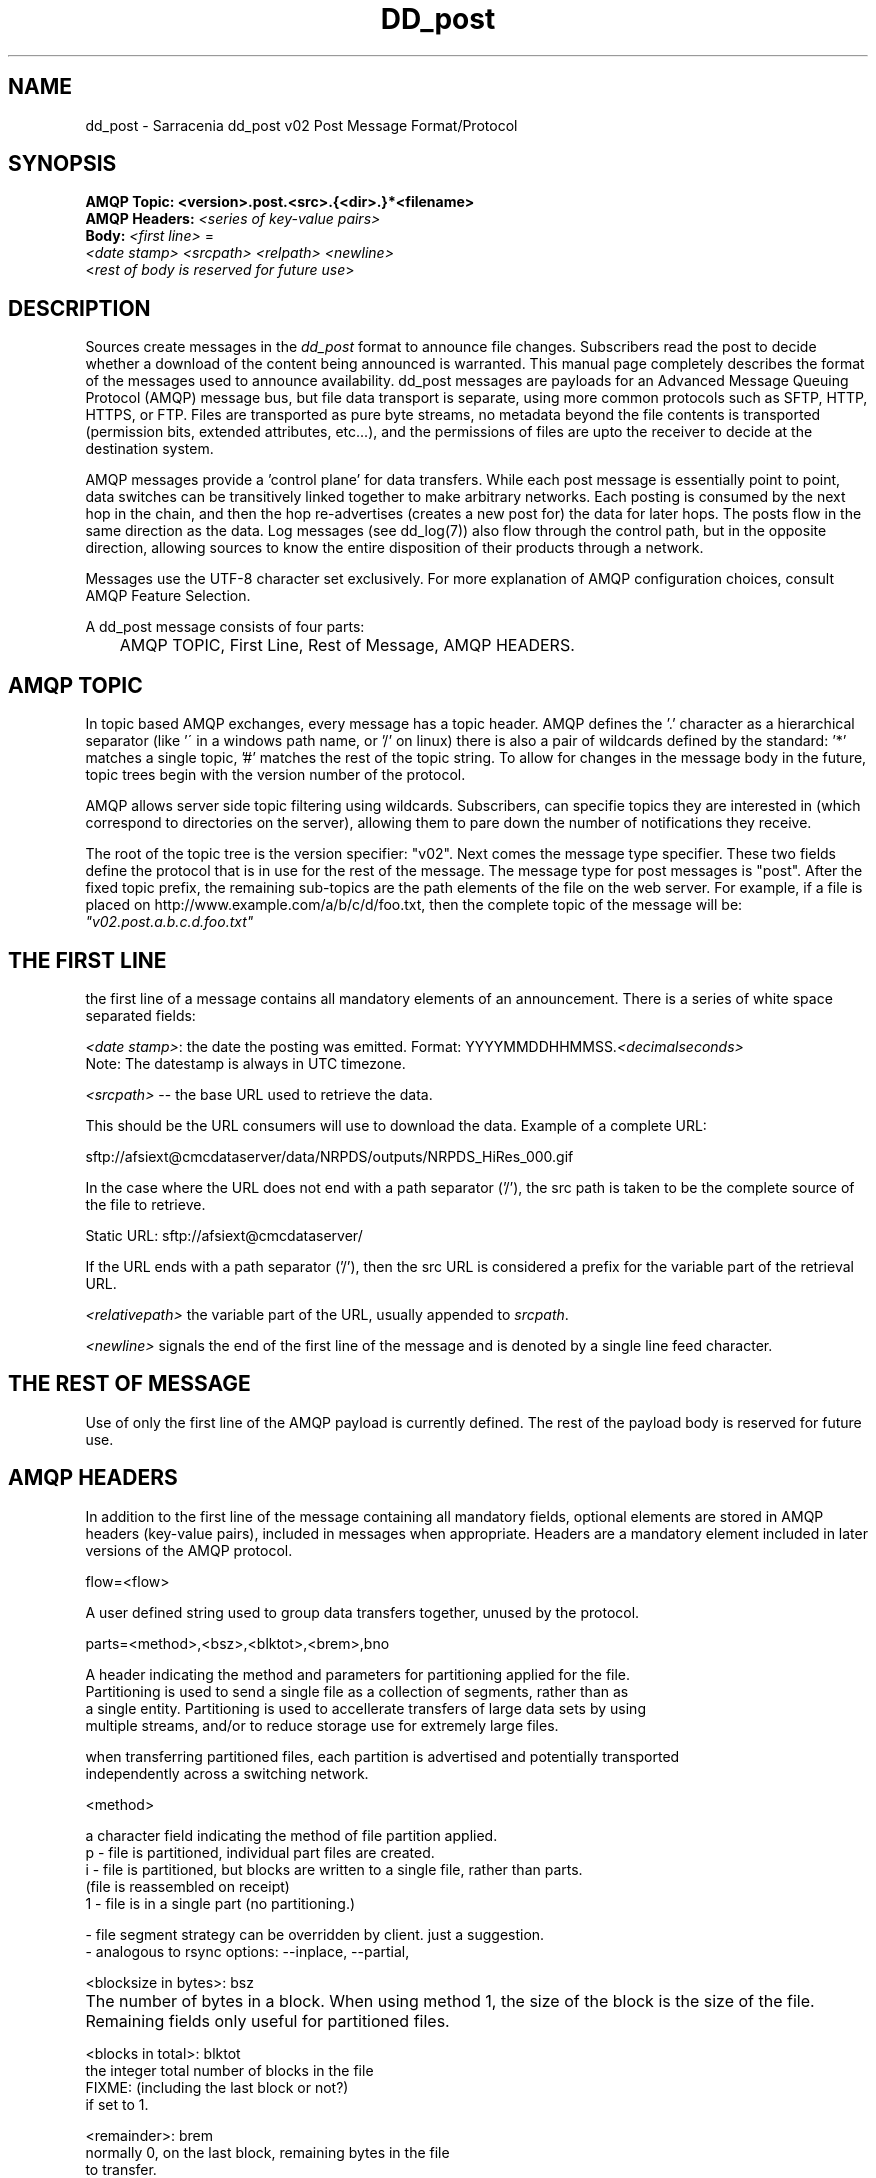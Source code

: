 .TH DD_post "7" "Sep 2015" "sara 0.0.1" "Sarracenia Suite"
.SH NAME
dd_post \- Sarracenia dd_post v02 Post Message Format/Protocol
.SH SYNOPSIS
.nf 

.B AMQP Topic: <version>.post.<src>.{<dir>.}*<filename>
.B AMQP Headers: \fI<series of key-value pairs>\fR 
.B Body: \fI<first line>\fR = 
\fI<date stamp> <srcpath> <relpath> <newline>\fR
<\fIrest of body is reserved for future use\fR>

.fi


.SH DESCRIPTION
.PP
Sources create messages in the \fIdd_post\fR format to announce file changes. Subscribers 
read the post to decide whether a download of the content being announced is warranted.  This manual 
page completely describes the format of the messages used to announce availability.  
dd_post messages are payloads for an Advanced Message Queuing Protocol (AMQP) message bus, 
but file data transport is separate, using more common protocols such as SFTP, HTTP, HTTPS, 
or FTP.  Files are transported as pure byte streams, no metadata beyond the file contents is 
transported (permission bits, extended attributes, etc...), and the permissions of files 
are upto the receiver to decide at the destination system.

.P

AMQP messages provide a 'control plane' for data transfers.  While each post message 
is essentially point to point, data switches can be transitively linked together to make arbitrary 
networks.  Each posting is consumed by the next hop in the chain, and then the hop re-advertises 
(creates a new post for) the data for later hops.  The posts flow in the same direction as the 
data.  Log messages (see dd_log(7)) also flow through the control path, but in the opposite 
direction, allowing sources to know the entire disposition of their products through a network.  

.P

Messages use the UTF-8 character set exclusively. 
For more explanation of AMQP configuration choices, consult AMQP Feature Selection.

A dd_post message consists of four parts:
.nf

	AMQP TOPIC, First Line, Rest of Message, AMQP HEADERS.

.fi

.SH AMQP TOPIC

.P
In topic based AMQP exchanges, every message has a topic header.  AMQP defines the '.' character 
as a hierarchical separator (like '\' in a windows path name, or '/' on linux) there is also a 
pair of wildcards defined by the standard:  '*' matches a single topic, '#' matches the rest of 
the topic string. To allow for changes in the message body in the future, topic trees begin with 
the version number of the protocol.  
.P
AMQP allows server side topic filtering using wildcards.  Subscribers, can specifie topics they 
are interested in (which correspond to directories on the server), allowing them to pare down the 
number of notifications they receive.
.P
The root of the topic tree is the version specifier: "v02".  Next comes the message type specifier.  
These two fields define the protocol that is in use for the rest of the message.
The message type for post messages is "post".  After the fixed topic prefix, 
the remaining sub-topics are the path elements of the file on the web server.  
For example, if a file is placed on http://www.example.com/a/b/c/d/foo.txt, 
then the complete topic of the message will be:  \fI"v02.post.a.b.c.d.foo.txt"\fR


.SH THE FIRST LINE 

.P
the first line of a message contains all mandatory elements of an announcement.
There is a series of white space separated fields:

\fI<date stamp>\fR: the date the posting was emitted.  Format: YYYYMMDDHHMMSS.\fI<decimalseconds>\fR
 Note: The datestamp is always in UTC timezone.

\fI<srcpath>\fR -- the base URL used to retrieve the data.

This should be the URL consumers will use to download the data.  Example of a complete URL:

 sftp://afsiext@cmcdataserver/data/NRPDS/outputs/NRPDS_HiRes_000.gif

In the case where the URL does not end with a path separator ('/'), the src path is taken to be the complete source of the file to retrieve.

 Static URL: sftp://afsiext@cmcdataserver/

If the URL ends with a path separator ('/'), then the src URL is considered a prefix for the variable part of the retrieval URL.


\fI<relativepath>\fR  the variable part of the URL, usually appended to \fIsrcpath\fR.


\fI<newline>\fR signals the end of the first line of the message and is denoted by a single line feed character.

.fi

.SH THE REST OF MESSAGE

Use of only the first line of the AMQP payload is currently defined.  
The rest of the payload body is reserved for future use.

.SH AMQP HEADERS 
In addition to the first line of the message containing all mandatory fields, optional 
elements are stored in AMQP headers (key-value pairs), included in messages when 
appropriate.   Headers are a mandatory element included in later versions of the AMQP protocol.



flow=<flow>
.P

   A user defined string used to group data transfers together, unused by the protocol.

.P

parts=<method>,<bsz>,<blktot>,<brem>,bno

.P

 A header indicating the method and parameters for partitioning applied for the file.
 Partitioning is used to send a single file as a collection of segments, rather than as
 a single entity.  Partitioning is used to accellerate transfers of large data sets by using
 multiple streams, and/or to reduce storage use for extremely large files.
.P
 when transferring partitioned files, each partition is advertised and potentially transported
 independently across a switching network.
.P
 <method>
.P
 a character field indicating the method of file partition applied.
 p - file is partitioned, individual part files are created.
 i - file is partitioned, but blocks are written to a single file, rather than parts.
     (file is reassembled on receipt)
 1 - file is in a single part (no partitioning.)

 - file segment strategy can be overridden by client. just a suggestion.
 - analogous to rsync options: --inplace, --partial,

.P

<blocksize in bytes>: bsz

.P

 The number of bytes in a block.  When using method 1, the size of the block is the size of the file.  Remaining fields only useful for partitioned files.	

.P

 <blocks in total>: blktot
 the integer total number of blocks in the file
 FIXME: (including the last block or not?)
 if set to 1.

.P
 <remainder>: brem
 normally 0, on the last block, remaining bytes in the file
 to transfer.

        -- if (fzb=1 and brem=0)
               then bsz=fsz in bytes in bytes.
               -- entire files replaced.
               -- this is the same as rsync's --whole-file mode.

 <block#>: bno
 0 origin, the block number covered by this posting.

 rename=<relpath> 

 The relative path from the current directory in which to
 place the file.

 Two cases based on the end being a path separator or not.

 case 1: NURP/GIF/

 based on the current working directory of the downloading client,
 create a subdirectory called URP, and within that, a subdirectory
 called GIF will be created.  The file name will be taken from the
 srcpath.

 if the srcpath ends in pathsep, then the relpath here will be
 concatenated to the srcpath, forming the complete retrieval URL.

 case 2: NRP/GIF/mine.gif

 if the  srcpath ends in pathsep, then the relpath will be concatenated
 to srcpath for form the complete retrieval URL.

 if the src path does not end in pathsep, then the src URL is taken
 as complete, and the file is renamed on download according to the
 specification (in this case, mine.gif)


 source=<sourceid>
 a character field indicating the source of the data injected into the network.
 should be unique within a switching network.  Usually is the same as the
 account used to authenticate to the broker.

 sum=<method>,<value>
 The sum is a signature computed to allow receivers to determine 
 if they have already downloaded the partition from elsewhere.

 <method> - character field indicating the checksum algorithm used.

 0 - no checksums (unconditional copy.)
 d - checksum the entire data (md5sum FIXME: Confirm checksum algorithm used)
 D - Delete: file was deleted, rather than updated, no checksum applies.
 n - checksum the file name (md5sum FIXME: Confirm checksum algorithm used)
 <name> - checksum with a some other algorithm, named <name>

 <name> should be ´registered´ in the switch network.
        registered means that all downstream subscribers
        can obtain the algorithm to validate the checksum.
	
 <value> - The value is what was computed by applying the given method to
	the partition being transferred.
	
All other headers are reserved for future use. 


.fi





.SH EXAMPLE

.nf 

topic: v02.post.ec_cmc.NRDPS.GIF.NRDPS_HiRes_000.gif
first line: 201506011357.345 sftp://afsiext@cmcdataserver/data/NRPDS/outputs/NRDPS_HiRes_000.gif NRDPS/GIF/  
headers: parts=p,457,1,0,0 sum=d,<md5sum> flow=exp13

        v02 - version of protocol
        post - indicates the type of message

        version and type together determine format of following topics and the message body.

        ec_cmc - the account used to issue the post (unique in a network).

          -- blocksize is 457  (== file size)
          -- block count is 1
          -- remainder is 0.
          -- block number is 0.
          -- d - checksum was calculated on the body of the file.
          -- flow is an argument after the relative path.
          -- complete source URL specified (does not end in '/')
          -- relative path specified for

        pull from:
                sftp://afsiext@cmcdataserver/data/NRPDS/outputs/NRDPS_HiRes_000.gif

        complete relative download path:
                NRDPS/GIF/NRDPS_HiRes_000.gif

                -- takes file name from srcpath.
                -- may be modified by validation process.


.fi


.PP Another example.

The post resulting from the following dd_watch command, noticing creation of the file 'foor':

dd_watch -s sftp://stanley@mysftpserver.com//data/shared/products/foo -pb amqp://broker.com

Here, \fIdd_watch\fR checks if the file /data/shared/products/foo is modified.
When it happens, \fIdd_watch\fR  reads the file /data/shared/products/foo and calculates its checksum.
It then builds a post message, logs into broker.com as user 'guest' (default credentials)
and sends the post to defaults vhost '/' and exchange 'sx_guest' (default exchange)

A subscriber can download the file /data/shared/products/foo  by logging as user stanley
on mysftpserver.com using the sftp protocol to  broker.com assuming he has proper credentials.

The output of the command is as follows :

Topic: v02.post.20150813.guest.data.shared.products.foo
1st line of body: 20150813161959.854 sftp://stanley@mysftpserver.com/ /data/shared/products/foo
Headers: parts=1,256,1,0,0 sum=d,25d231ec0ae3c569ba27ab7a74dd72ce

.fi
Posts are published on AMQP topic exchanges, meaning every message has a topic header.
The body consists of a time \fI20150813161959.854\fR, a size in bytes \fI256\fR,
the number of block of that size \fI1\fR, the remaining bytes \fI0\fR, the
current block \fI0\fR, a flag \fId\fR meaning the md5 checksum is
performed on the data, the checksum \fI25d231ec0ae3c569ba27ab7a74dd72ce\fR,
a tag \fIdefault\fR and finally the source url of the product in the last 2 fields.
.fi

.SH MetPX-Sarracenia

The Metpx project ( http://metpx.sf.net ) has a sub-project called Sarracenia which is intended
as a testbed and reference implementation for this protocol.  This implementation is licensed
using the General Public License (Gnu GPL v2), and is thus free to use, and can be used to
confirm interoperability with any other implementations that may arise.   While Sarracenia
itself, is expected to be very usable in a variety of contexts, there is no intent for it
to implement any features not described by this documentation.  

This Manual page is intended to completely specify the format of messages and their 
intended meaning so that other producers and consumers of messages can be implemented.


.SH AMQP Feature Selection

AMQP is a universal message passing protocol with many different 
options to support many different messaging patterns.  MetPX-sarracenia specifies and uses a 
small subset of AMQP patterns.  Indeed an important element of sarracenia development was to 
select from the many possibilities a small subset of methods are general and easily understood, 
in order to maximize potential for interoperability.

Similar to the use of FTP alone as a transfer protocol is insufficient to specify a complete data 
transfer procedure, use of AMQP, without more information, is incomplete.  

AMQP 1.0 standardizes the on the wire protocol, but leaves out many features of broker interaction.   
As the use of brokers is key to sarracenia´s use of, was a fundamental element of earlier standards, 
and as the 1.0 standard is relatively controversial, this protocol assumes a pre 1.0 standard broker, 
as is provided by many free brokers, such as rabbitmq, often referred to as 0.8, but 0.9 and post
0.9 brokers are also likely to inter-operate well.

In AMQP may different actors can define communications, with an intent to create a clearer
security model, sarracenia constrains that model: dd_post clients are not expected to declare 
Exchanges.  All clients are expected to use existing exchanges which have been declared by 
broker administrators.  Client permissions are limited to creating queues for their own use,
using agreed upon naming schemes.

FIXME: what is the agreed upon naming scheme?  qs_<user>.????

Topic-based exchanges are used exclusively.  AMQP supports many other types of exchanges, 
but dd_post have the topic sent in order to support server side filtering by using topic 
based filtering.  The topics mirror the path of the files being announced, allowing 
straight-forward server-side filtering, to be augmented by client-side filtering on 
message reception.

The root of the topic tree is the version of the message payload.  This allows single brokers 
to easily support multiple versions of the protocol at the same time during transitions.  v02
is the third iteration of the protocol and existing servers routinely support previous versions 
simultaneously in this way.  The second topic in the topic tree defines the type of message.
at the time of writing:  v02.post is the topic prefix for current post messages.

The AMQP messages contain announcements, no actual file data.  AMQP is optimized for and assumes 
small messages.  Keeping the messages small allows for maximum message throughtput and permits
clients to use priority mechanisms based on transfer of data, rather than the announcements.
Accomodating large messages would create many practical complications, and inevitably require 
the definition of a maximum file size to be included in the message itself, resulting in
complexity to cover multiple cases. 

dd_post is intended for use with arbitrarily large files, via segmentation and multi-streaming.
blocks of large files are announced independently. and blocks can follow different paths
between initial switch and final delivery.


FIXME


.SH FURTHER READING

http://metpx.sf.net - home page of metpx-sarracenia

http://rabbitmq.net - home page of the AMQP broker used to develop Sarracenia.

.SH SEE ALSO

dd_get(1) - the multi-protocol download client.

dd_log(7) - the format of log messages.

dd_log2source(1) - copy log messages from the switch log bus to upstream destination.

dd_sara(1) - Subscribe and Re-advertise: A combined downstream an daisy-chain posting client.

dd_post(1) - the individual file posting client.

dd_subscribe(1) - the http-only download client.

dd_watch(1) - the directory watching daemon.

inotify(7) - used for file modification announcements on Linux.

